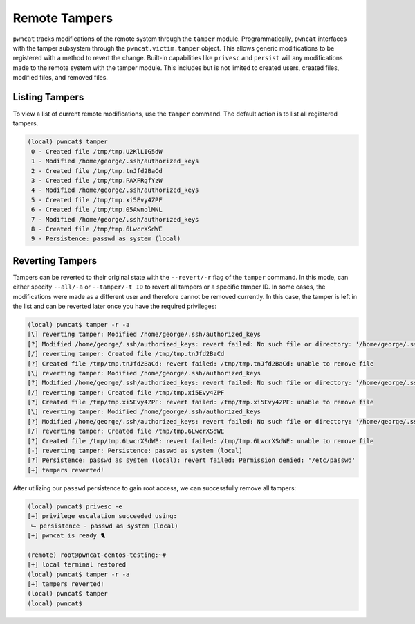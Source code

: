 Remote Tampers
==============

``pwncat`` tracks modifications of the remote system through the ``tamper`` module. Programmatically, ``pwncat``
interfaces with the tamper subsystem through the ``pwncat.victim.tamper`` object. This allows generic modifications
to be registered with a method to revert the change. Built-in capabilities like ``privesc`` and ``persist`` will
any modifications made to the remote system with the tamper module. This includes but is not limited to created users,
created files, modified files, and removed files.

Listing Tampers
---------------

To view a list of current remote modifications, use the ``tamper`` command. The default action is to list all registered
tampers.

.. code-block:: bash

    (local) pwncat$ tamper
     0 - Created file /tmp/tmp.U2KlLIG5dW
     1 - Modified /home/george/.ssh/authorized_keys
     2 - Created file /tmp/tmp.tnJfd2BaCd
     3 - Created file /tmp/tmp.PAXFRgfYzW
     4 - Modified /home/george/.ssh/authorized_keys
     5 - Created file /tmp/tmp.xi5Evy4ZPF
     6 - Created file /tmp/tmp.05AwnolMNL
     7 - Modified /home/george/.ssh/authorized_keys
     8 - Created file /tmp/tmp.6LwcrXSdWE
     9 - Persistence: passwd as system (local)

Reverting Tampers
-----------------

Tampers can be reverted to their original state with the ``--revert/-r`` flag of the ``tamper`` command. In this mode,
can either specify ``--all/-a`` or ``--tamper/-t ID`` to revert all tampers or a specific tamper ID. In some cases, the
modifications were made as a different user and therefore cannot be removed currently. In this case, the tamper is left
in the list and can be reverted later once you have the required privileges:

.. code-block:: bash

    (local) pwncat$ tamper -r -a
    [\] reverting tamper: Modified /home/george/.ssh/authorized_keys
    [?] Modified /home/george/.ssh/authorized_keys: revert failed: No such file or directory: '/home/george/.ssh/authorized_keys'
    [/] reverting tamper: Created file /tmp/tmp.tnJfd2BaCd
    [?] Created file /tmp/tmp.tnJfd2BaCd: revert failed: /tmp/tmp.tnJfd2BaCd: unable to remove file
    [\] reverting tamper: Modified /home/george/.ssh/authorized_keys
    [?] Modified /home/george/.ssh/authorized_keys: revert failed: No such file or directory: '/home/george/.ssh/authorized_keys'
    [/] reverting tamper: Created file /tmp/tmp.xi5Evy4ZPF
    [?] Created file /tmp/tmp.xi5Evy4ZPF: revert failed: /tmp/tmp.xi5Evy4ZPF: unable to remove file
    [\] reverting tamper: Modified /home/george/.ssh/authorized_keys
    [?] Modified /home/george/.ssh/authorized_keys: revert failed: No such file or directory: '/home/george/.ssh/authorized_keys'
    [/] reverting tamper: Created file /tmp/tmp.6LwcrXSdWE
    [?] Created file /tmp/tmp.6LwcrXSdWE: revert failed: /tmp/tmp.6LwcrXSdWE: unable to remove file
    [-] reverting tamper: Persistence: passwd as system (local)
    [?] Persistence: passwd as system (local): revert failed: Permission denied: '/etc/passwd'
    [+] tampers reverted!

After utilizing our ``passwd`` persistence to gain root access, we can successfully remove all tampers:

.. code-block:: bash

    (local) pwncat$ privesc -e
    [+] privilege escalation succeeded using:
     ⮡ persistence - passwd as system (local)
    [+] pwncat is ready 🐈

    (remote) root@pwncat-centos-testing:~#
    [+] local terminal restored
    (local) pwncat$ tamper -r -a
    [+] tampers reverted!
    (local) pwncat$ tamper
    (local) pwncat$